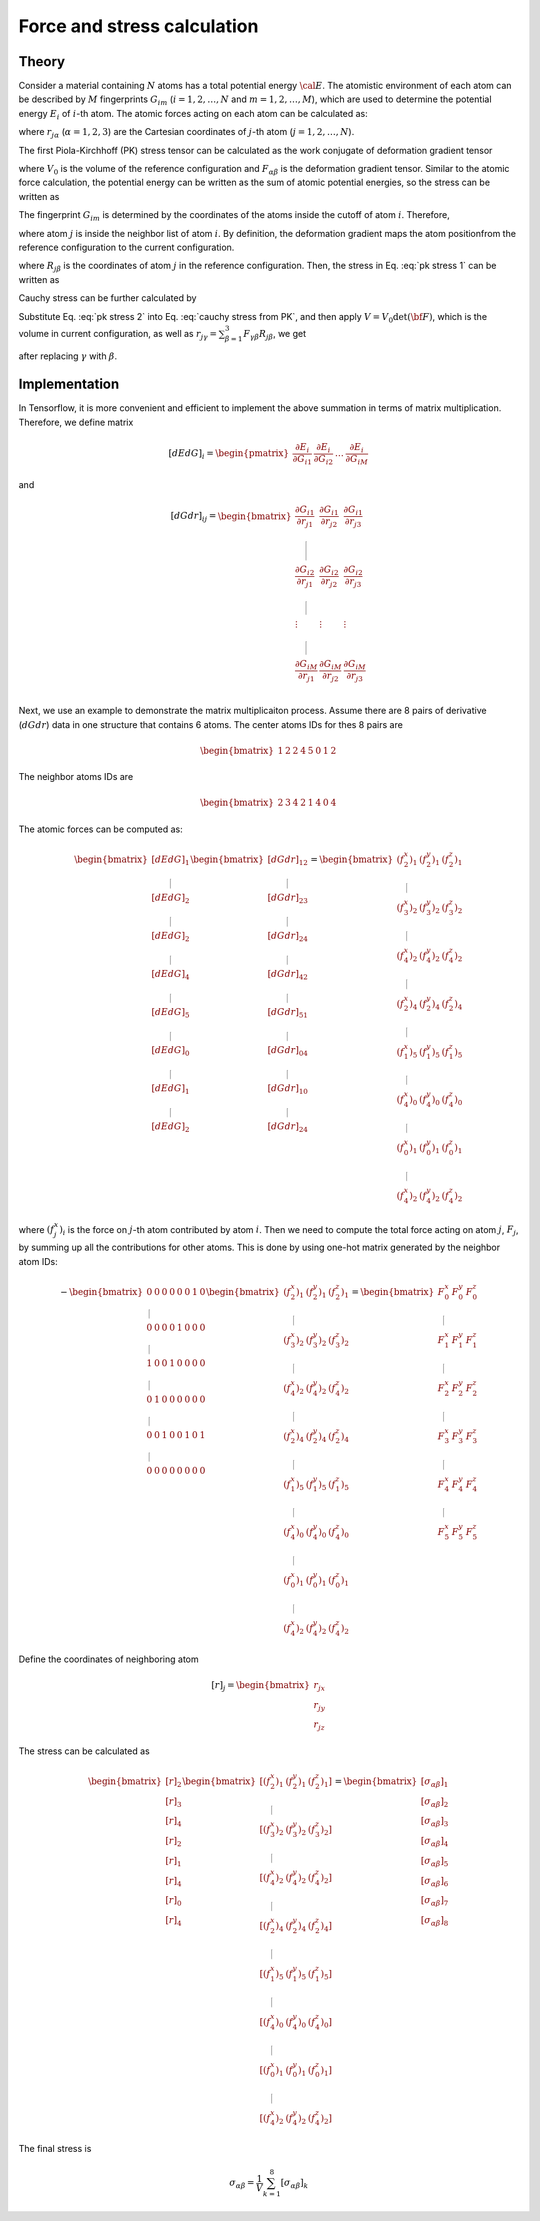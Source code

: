 .. _force-reference-label:

============================
Force and stress calculation
============================


Theory
------

Consider a material containing :math:`N` atoms has a total potential energy
:math:`\cal E`. The atomistic environment of each atom can be described by :math:`M` fingerprints :math:`G_{im}` (:math:`i=1,2,\dots,N` and :math:`m=1,2,\dots,M`), which are used to determine the potential energy :math:`E_{i}` of :math:`i`-th atom. The atomic forces acting on each atom can be calculated as:


.. math::
   f_{j\alpha}=-\frac{\partial {\cal E}}{\partial r_{j\alpha}}= -
   \sum_{i=1}^{N} \frac{\partial E_i (G_{i1},
   G_{i2},\dots,G_{iM})}{\partial r_{j\alpha}} = -  \sum_{i=1}^{N}
   \sum_{m=1}^{M}	{\frac{\partial E_i}{\partial G_{im}}}
   {\frac{\partial G_{im}}{\partial r_{j\alpha}}}
   :label: force

where :math:`r_{j\alpha}` (:math:`\alpha=1,2,3`) are the Cartesian coordinates of :math:`j`-th atom (:math:`j=1,2,\dots,N`).



The first Piola-Kirchhoff (PK) stress tensor can be calculated as the work conjugate of deformation gradient tensor

.. math::
   \begin{equation}
	P_{\alpha\beta} = \frac{1}{V_0} \frac{\partial {\cal E}}{\partial F_{\alpha\beta}},
   \end{equation}
   :label: pk stress def

where :math:`V_0` is the volume of the reference configuration and :math:`F_{\alpha\beta}` is the deformation gradient tensor. Similar to the atomic force calculation, the potential energy can be written as the sum of atomic potential energies, so the stress can be written as

.. math::
   \begin{equation}
   P_{\alpha\beta} = \frac{1}{V_0} \sum_{i=1}^{N} \sum_{m=1}^{M} \frac{\partial E_i}{\partial G_{im}} \frac{\partial G_{im} } {\partial F_{\alpha \beta}}.
   \end{equation}
   :label: pk stress 1

The fingerprint :math:`G_{im}` is determined by the coordinates of the atoms inside the cutoff of atom :math:`i`. Therefore,

.. math::
   \begin{equation}
   \frac{\partial G_{im} } {\partial F_{\alpha \beta}} = \sum_{j \in \text{NB}_{i}} \sum_{\gamma=1}^{3} \frac{\partial G_{im}}{\partial r_{j\gamma}} \frac{\partial r_{j\gamma}}{\partial F_{\alpha \beta}},
   \end{equation}
   :label: dGdF

where atom :math:`j` is inside the neighbor list of atom :math:`i`. By definition, the deformation gradient maps the atom positionfrom the reference configuration to the current configuration.

.. math::
   \begin{equation}
	r_{j\gamma} = \sum_{\beta=1}^{3}F_{\gamma\beta}R_{j\beta} ,
   \end{equation}
   :label: coordinate mapping

where :math:`R_{j\beta}` is the coordinates of atom :math:`j` in the
reference configuration. Then, the stress in Eq. :eq:`pk stress 1` can be
written as

.. math::
   \begin{equation}
	P_{\alpha\beta} = \frac{1}{V_0} \sum_{i=1}^{N} \sum_{m=1}^{M} \sum_{j \in \text{NB}_i} \frac{\partial E_i}{\partial G_{im}} \frac{\partial G_{im} } {\partial r_{j \alpha}} R_{j\beta}.
   \end{equation}
   :label: pk stress 2

Cauchy stress can be further calculated by

.. math::
   \begin{equation}
	\sigma_{\alpha\gamma} = \det ({\bf F})^{-1} \sum_{\beta=1}^{3}P_{\alpha\beta} F_{\gamma \beta}.
   \end{equation}
   :label: cauchy stress from PK

Substitute Eq. :eq:`pk stress 2` into Eq. :eq:`cauchy stress from PK`, and
then apply :math:`V = V_0 \det ({\bf F})`, which is the volume in
current configuration, as well as :math:`r_{j\gamma} = \sum_{\beta
=1}^{3}F_{\gamma\beta}R_{j\beta}`, we get

.. math::
   \begin{equation}
	\sigma_{\alpha\beta} = \frac{1}{V}  \sum_{i=1}^{N} \sum_{m=1}^{M} \sum_{j \in \text{NB}_i} \frac{\partial E_i}{\partial G_{im}} \frac{\partial G_{im} } {\partial r_{j \alpha}} r_{j\beta}
   \end{equation}
   :label: cauchy stress

after replacing :math:`\gamma` with :math:`\beta`.





Implementation
--------------

In Tensorflow, it is more convenient and efficient to implement the above summation
in terms of matrix multiplication. Therefore, we define matrix

.. math::
   [dEdG]_i = 	\begin{pmatrix} \dfrac{\partial E_i}{\partial G_{i1}}
   & \dfrac{\partial E_i}{\partial G_{i2}}	& \dots &
   \dfrac{\partial E_i}{\partial G_{iM}} \end{pmatrix}


and

.. math::
    [dGdr]_{ij} = \begin{bmatrix}
		\dfrac{\partial G_{i1}}{\partial r_{j1}} & \dfrac{\partial G_{i1}}{\partial r_{j2}} & \dfrac{\partial G_{i1}}{\partial r_{j3}}  \\ \rule{0pt}{22pt}
		\dfrac{\partial G_{i2}}{\partial r_{j1}} & \dfrac{\partial G_{i2}}{\partial r_{j2}} & \dfrac{\partial G_{i2}}{\partial r_{j3}}  \\ \rule{0pt}{15pt}
		\vdots & \vdots & \vdots \\\rule{0pt}{15pt}
		\dfrac{\partial G_{iM}}{\partial r_{j1}} & \dfrac{\partial G_{iM}}{\partial r_{j2}} & \dfrac{\partial G_{iM}}{\partial r_{j3}}  \\
	\end{bmatrix}


Next, we use an example to demonstrate the matrix multiplicaiton
process. Assume there are 8 pairs of derivative (:math:`dGdr`) data in
one structure that contains 6 atoms. The center atoms IDs for thes 8 pairs are

.. math::
    \begin{bmatrix}
        1&2&2&4&5&0&1&2
    \end{bmatrix}

The neighbor atoms IDs are

.. math::
   \begin{equation}
   \begin{bmatrix}
   2&3&4&2&1&4&0&4
   \end{bmatrix}
   \end{equation}

The atomic forces can be computed as:

.. math::
   \begin{equation}
   \begin{bmatrix}
		\left[dEdG\right]_1 \\ \rule{0pt}{10pt}
		\left[dEdG\right]_2  \\ \rule{0pt}{10pt}
		\left[dEdG\right]_2  \\ \rule{0pt}{10pt}
		\left[dEdG\right]_4  \\ \rule{0pt}{10pt}
		\left[dEdG\right]_5  \\ \rule{0pt}{10pt}
		\left[dEdG\right]_0  \\ \rule{0pt}{10pt}
		\left[dEdG\right]_1  \\ \rule{0pt}{10pt}
		\left[dEdG\right]_2  \\
	\end{bmatrix}
 	\begin{bmatrix}
 		\left[dGdr\right]_{12} \\ \rule{0pt}{10pt}
 		\left[dGdr\right]_{23} \\ \rule{0pt}{10pt}
 		\left[dGdr\right]_{24} \\ \rule{0pt}{10pt}
 		\left[dGdr\right]_{42} \\ \rule{0pt}{10pt}
 		\left[dGdr\right]_{51} \\ \rule{0pt}{10pt}
 		\left[dGdr\right]_{04} \\ \rule{0pt}{10pt}
 		\left[dGdr\right]_{10} \\ \rule{0pt}{10pt}
 		\left[dGdr\right]_{24} \\
 	\end{bmatrix}
 	= 	\begin{bmatrix}
 			(f_2^x)_1 & (f_2^y)_1 & (f_2^z)_1 \\ \rule{0pt}{10pt}
 			(f_3^x)_2 & (f_3^y)_2 & (f_3^z)_2 \\ \rule{0pt}{10pt}
 			(f_4^x)_2 & (f_4^y)_2 & (f_4^z)_2 \\ \rule{0pt}{10pt}
 			(f_2^x)_4 & (f_2^y)_4 & (f_2^z)_4 \\ \rule{0pt}{10pt}
 			(f_1^x)_5 & (f_1^y)_5 & (f_1^z)_5 \\ \rule{0pt}{10pt}
 			(f_4^x)_0 & (f_4^y)_0 & (f_4^z)_0 \\ \rule{0pt}{10pt}
 			(f_0^x)_1 & (f_0^y)_1 & (f_0^z)_1 \\ \rule{0pt}{10pt}
 			(f_4^x)_2 & (f_4^y)_2 & (f_4^z)_2
 	\end{bmatrix}
	\end{equation}

where :math:`(f_j^x)_i` is the force on :math:`j`-th atom contributed
by atom :math:`i`. Then we need to compute the total force acting on
atom :math:`j`, :math:`F_j`, by summing up all the contributions for
other atoms. This is done by using one-hot matrix generated by the
neighbor atom IDs:

.. math::
   \begin{equation}
	-\begin{bmatrix}
		0 & 0 & 0 & 0 & 0 & 0 & 1 & 0 \\ \rule{0pt}{10pt}
		0 & 0 & 0 & 0 & 1 & 0 & 0 & 0 \\ \rule{0pt}{10pt}
		1 & 0 & 0 & 1 & 0 & 0 & 0 & 0 \\ \rule{0pt}{10pt}
		0 & 1 & 0 & 0 & 0 & 0 & 0 & 0 \\ \rule{0pt}{10pt}
		0 & 0 & 1 & 0 & 0 & 1 & 0 & 1 \\ \rule{0pt}{10pt}
		0 & 0 & 0 & 0 & 0 & 0 & 0 & 0
	\end{bmatrix}
    \begin{bmatrix}
 			(f_2^x)_1 & (f_2^y)_1 & (f_2^z)_1 \\ \rule{0pt}{10pt}
 			(f_3^x)_2 & (f_3^y)_2 & (f_3^z)_2 \\ \rule{0pt}{10pt}
 			(f_4^x)_2 & (f_4^y)_2 & (f_4^z)_2 \\ \rule{0pt}{10pt}
 			(f_2^x)_4 & (f_2^y)_4 & (f_2^z)_4 \\ \rule{0pt}{10pt}
 			(f_1^x)_5 & (f_1^y)_5 & (f_1^z)_5 \\ \rule{0pt}{10pt}
 			(f_4^x)_0 & (f_4^y)_0 & (f_4^z)_0 \\ \rule{0pt}{10pt}
 			(f_0^x)_1 & (f_0^y)_1 & (f_0^z)_1 \\ \rule{0pt}{10pt}
 			(f_4^x)_2 & (f_4^y)_2 & (f_4^z)_2
 	\end{bmatrix}
	=	\begin{bmatrix}
		F_0^x & F_0^y & F_0^z \\ \rule{0pt}{10pt}
		F_1^x & F_1^y & F_1^z \\ \rule{0pt}{10pt}
		F_2^x & F_2^y & F_2^z \\ \rule{0pt}{10pt}
		F_3^x & F_3^y & F_3^z \\ \rule{0pt}{10pt}
		F_4^x & F_4^y & F_4^z \\ \rule{0pt}{10pt}
		F_5^x & F_5^y & F_5^z
	\end{bmatrix}
	\end{equation}


Define the coordinates of neighboring atom

.. math::
  \begin{equation}
      [r]_j = \begin{bmatrix}
      r_{jx}\\
      r_{jy}\\
      r_{jz}
      \end{bmatrix}
  \end{equation}

The stress can be calculated as

.. math::
  \begin{equation}
  \begin{bmatrix}
    [r]_2 \\ [r]_3 \\ [r]_4 \\ [r]_2 \\ [r]_1 \\ [r]_4 \\ [r]_0 \\ [r]_4
  \end{bmatrix}
  \begin{bmatrix}
    [(f_2^x)_1 & (f_2^y)_1 & (f_2^z)_1] \\ \rule{0pt}{10pt}
    [(f_3^x)_2 & (f_3^y)_2 & (f_3^z)_2] \\ \rule{0pt}{10pt}
    [(f_4^x)_2 & (f_4^y)_2 & (f_4^z)_2]\\ \rule{0pt}{10pt}
    [(f_2^x)_4 & (f_2^y)_4 & (f_2^z)_4] \\ \rule{0pt}{10pt}
    [(f_1^x)_5 & (f_1^y)_5 & (f_1^z)_5] \\ \rule{0pt}{10pt}
    [(f_4^x)_0 & (f_4^y)_0 & (f_4^z)_0] \\ \rule{0pt}{10pt}
    [(f_0^x)_1 & (f_0^y)_1 & (f_0^z)_1] \\ \rule{0pt}{10pt}
    [(f_4^x)_2 & (f_4^y)_2 & (f_4^z)_2]
   \end{bmatrix}
    = \begin{bmatrix}
         [\sigma_{\alpha\beta}]_1 \\
         [\sigma_{\alpha\beta}]_2 \\
         [\sigma_{\alpha\beta}]_3 \\
         [\sigma_{\alpha\beta}]_4 \\
         [\sigma_{\alpha\beta}]_5 \\
         [\sigma_{\alpha\beta}]_6 \\
         [\sigma_{\alpha\beta}]_7 \\
         [\sigma_{\alpha\beta}]_8 \\
      \end{bmatrix}
  \end{equation}


The final stress is

 .. math::
   \begin{equation}
       \sigma_{\alpha\beta} = \frac{1}{V} \sum_{k=1}^{8} [\sigma_{\alpha\beta}]_k
   \end{equation}
